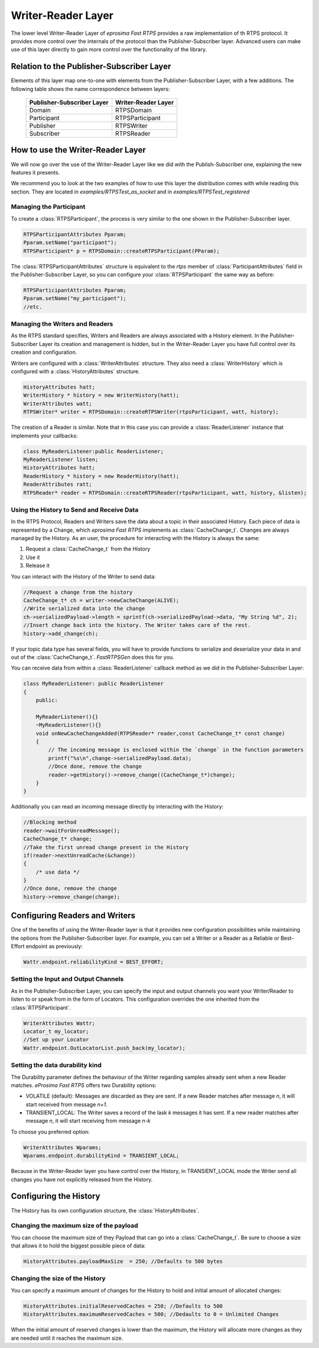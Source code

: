 Writer-Reader Layer
===================

The lower level Writer-Reader Layer of *eprosima Fast RTPS* provides a raw implementation of th RTPS protocol.
It provides more control over the internals of the protocol than the Publisher-Subscriber layer.
Advanced users can make use of this layer directly to gain more control over the functionality of the library.


Relation to the Publisher-Subscriber Layer
------------------------------------------

Elements of this layer map one-to-one with elements from the Publisher-Subscriber Layer, with a few additions.
The following table shows the name correspondence between layers:

        +----------------------------+---------------------+
        | Publisher-Subscriber Layer | Writer-Reader Layer |
        +============================+=====================+
        |          Domain            |     RTPSDomain      |
        +----------------------------+---------------------+
        |        Participant         |   RTPSParticipant   |
        +----------------------------+---------------------+
        |         Publisher          |     RTPSWriter      |
        +----------------------------+---------------------+
        |         Subscriber         |     RTPSReader      |
        +----------------------------+---------------------+

How to use the Writer-Reader Layer
----------------------------------

We will now go over the use of the Writer-Reader Layer like we did with the Publish-Subscriber one,
explaining the new features it presents.

We recommend you to look at the two examples of how to use this layer the distribution comes with while reading
this section. They are located in `examples/RTPSTest_as_socket` and in `examples/RTPSTest_registered`

Managing the Participant
^^^^^^^^^^^^^^^^^^^^^^^^

To create a :class:`RTPSParticipant`, the process is very similar to the one shown in the Publisher-Subscriber layer.

.. code-block:: c++

    RTPSParticipantAttributes Pparam;
    Pparam.setName("participant");
    RTPSParticipant* p = RTPSDomain::createRTPSParticipant(PParam);

The :class:`RTPSParticipantAttributes` structure is equivalent to the `rtps` member of :class:`ParticipantAttributes`
field in the Publisher-Subscriber Layer, so you can configure your :class:`RTPSParticipant` the same way as before:

.. code-block:: c++

    RTPSParticipantAttributes Pparam;
    Pparam.setName("my_participant");
    //etc.

Managing the Writers and Readers
^^^^^^^^^^^^^^^^^^^^^^^^^^^^^^^^

As the RTPS standard specifies, Writers and Readers are always associated with a History element.
In the Publisher-Subscriber Layer its creation and management is hidden,
but in the Writer-Reader Layer you have full control over its creation and configuration.

Writers are configured with a :class:`WriterAttributes` structure. They also need a :class:`WriterHistory` which is configured with a :class:`HistoryAttributes` structure.

.. code-block:: c++

    HistoryAttributes hatt;
    WriterHistory * history = new WriterHistory(hatt);
    WriterAttributes watt;
    RTPSWriter* writer = RTPSDomain::createRTPSWriter(rtpsParticipant, watt, history);

The creation of a Reader is similar. Note that in this case you can provide a :class:`ReaderListener` instance that
implements your callbacks:

.. code-block:: c++

    class MyReaderListener:public ReaderListener;
    MyReaderListener listen;
    HistoryAttributes hatt;
    ReaderHistory * history = new ReaderHistory(hatt);
    ReaderAttributes ratt;
    RTPSReader* reader = RTPSDomain::createRTPSReader(rtpsParticipant, watt, history, &listen);

Using the History to Send and Receive Data
^^^^^^^^^^^^^^^^^^^^^^^^^^^^^^^^^^^^^^^^^^

In the RTPS Protocol, Readers and Writers save the data about a topic in their associated History.
Each piece of data is represented by a Change, which *eprosima Fast RTPS* implements as :class:`CacheChange_t`.
Changes are always managed by the History. As an user, the procedure for interacting with the History is always the same:

1. Request a :class:`CacheChange_t` from the History
2. Use it
3. Release it

You can interact with the History of the Writer to send data:

.. code-block:: c++

    //Request a change from the history
    CacheChange_t* ch = writer->newCacheChange(ALIVE);
    //Write serialized data into the change
    ch->serializedPayload->length = sprintf(ch->serializedPayload->data, "My String %d", 2);
    //Insert change back into the history. The Writer takes care of the rest.
    history->add_change(ch);

If your topic data type has several fields, you will have to provide functions to serialize and deserialize
your data in and out of the :class:`CacheChange_t`. *FastRTPSGen* does this for you.

You can receive data from within a :class:`ReaderListener` callback method as we did in the Publisher-Subscriber Layer:

.. code-block:: c++

    class MyReaderListener: public ReaderListener
    {
        public:

        MyReaderListener(){}
        ~MyReaderListener(){}
        void onNewCacheChangeAdded(RTPSReader* reader,const CacheChange_t* const change)
        {
            // The incoming message is enclosed within the `change` in the function parameters
            printf("%s\n",change->serializedPayload.data);
            //Once done, remove the change
            reader->getHistory()->remove_change((CacheChange_t*)change);
        }
    }

Additionally you can read an incoming message directly by interacting with the History:

.. code-block:: c++

    //Blocking method
    reader->waitForUnreadMessage();
    CacheChange_t* change;
    //Take the first unread change present in the History
    if(reader->nextUnreadCache(&change))
    {
        /* use data */
    }
    //Once done, remove the change
    history->remove_change(change);

Configuring Readers and Writers
-------------------------------
One of the benefits of using the Writer-Reader layer is that it provides new configuration possibilities while maintaining the options from the Publisher-Subscriber layer.
For example, you can set a Writer or a Reader as a Reliable or Best-Effort endpoint as previously:

.. code-block:: c++

    Wattr.endpoint.reliabilityKind = BEST_EFFORT;

Setting the Input and Output Channels
^^^^^^^^^^^^^^^^^^^^^^^^^^^^^^^^^^^^^

As in the Publisher-Subscriber Layer, you can specify the input and output channels you want your Writer/Reader to listen to or speak from in the form of Locators.
This configuration overrides the one inherited from the :class:`RTPSParticipant`.

.. code-block:: c++

    WriterAttributes Wattr;
    Locator_t my_locator;
    //Set up your Locator
    Wattr.endpoint.OutLocatorList.push_back(my_locator);

Setting the data durability kind
^^^^^^^^^^^^^^^^^^^^^^^^^^^^^^^^

The Durability parameter defines the behaviour of the Writer regarding samples already sent when a new Reader matches. *eProsima Fast RTPS* offers two Durability options:

* VOLATILE (default): Messages are discarded as they are sent. If a new Reader matches after message *n*, it will start received from message *n+1*.
* TRANSIENT_LOCAL: The Writer saves a record of the lask *k* messages it has sent. If a new reader matches after message *n*, it will start receiving from message *n-k*

To choose you preferred option:

.. code-block:: c++

    WriterAttributes Wparams;
    Wparams.endpoint.durabilityKind = TRANSIENT_LOCAL;

Because in the Writer-Reader layer you have control over the History, in TRANSIENT_LOCAL mode the Writer send all changes you have not explicitly released from the History.

Configuring the History
-----------------------

The History has its own configuration structure, the :class:`HistoryAttributes`.

Changing the maximum size of the payload
^^^^^^^^^^^^^^^^^^^^^^^^^^^^^^^^^^^^^^^^

You can choose the maximum size of they Payload that can go into a :class:`CacheChange_t`. Be sure to choose a size that allows it to hold the biggest possible piece of data:

.. code-block:: c++

    HistoryAttributes.payloadMaxSize  = 250; //Defaults to 500 bytes

Changing the size of the History
^^^^^^^^^^^^^^^^^^^^^^^^^^^^^^^^

You can specify a maximum amount of changes for the History to hold and initial amount of allocated changes:

.. code-block:: c++

    HistoryAttributes.initialReservedCaches = 250; //Defaults to 500
    HistoryAttributes.maximumReservedCaches = 500; //Dedaults to 0 = Unlimited Changes

When the initial amount of reserved changes is lower than the maximum, the History will allocate more changes as they are needed until it reaches the maximum size.
